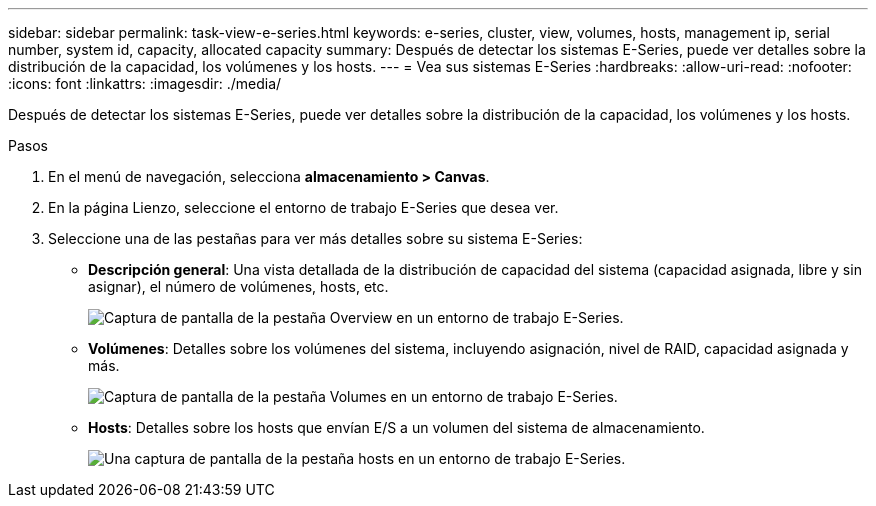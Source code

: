 ---
sidebar: sidebar 
permalink: task-view-e-series.html 
keywords: e-series, cluster, view, volumes, hosts, management ip, serial number, system id, capacity, allocated capacity 
summary: Después de detectar los sistemas E-Series, puede ver detalles sobre la distribución de la capacidad, los volúmenes y los hosts. 
---
= Vea sus sistemas E-Series
:hardbreaks:
:allow-uri-read: 
:nofooter: 
:icons: font
:linkattrs: 
:imagesdir: ./media/


Después de detectar los sistemas E-Series, puede ver detalles sobre la distribución de la capacidad, los volúmenes y los hosts.

.Pasos
. En el menú de navegación, selecciona *almacenamiento > Canvas*.
. En la página Lienzo, seleccione el entorno de trabajo E-Series que desea ver.
. Seleccione una de las pestañas para ver más detalles sobre su sistema E-Series:
+
** *Descripción general*: Una vista detallada de la distribución de capacidad del sistema (capacidad asignada, libre y sin asignar), el número de volúmenes, hosts, etc.
+
image:screenshot-overview.png["Captura de pantalla de la pestaña Overview en un entorno de trabajo E-Series."]

** *Volúmenes*: Detalles sobre los volúmenes del sistema, incluyendo asignación, nivel de RAID, capacidad asignada y más.
+
image:screenshot-volumes.png["Captura de pantalla de la pestaña Volumes en un entorno de trabajo E-Series."]

** *Hosts*: Detalles sobre los hosts que envían E/S a un volumen del sistema de almacenamiento.
+
image:screenshot-hosts.png["Una captura de pantalla de la pestaña hosts en un entorno de trabajo E-Series."]




